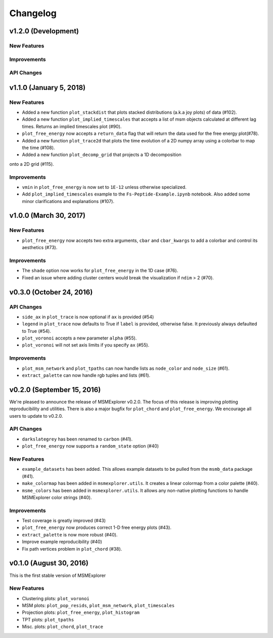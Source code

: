 .. _changelog:

Changelog
=========

v1.2.0 (Development)
--------------------

New Features
~~~~~~~~~~~~

Improvements
~~~~~~~~~~~~

API Changes
~~~~~~~~~~~

v1.1.0 (January 5, 2018)
------------------------

New Features
~~~~~~~~~~~~

- Added a new function ``plot_stackdist`` that plots stacked distributions
  (a.k.a joy plots) of data (#102).

- Added a new function ``plot_implied_timescales`` that accepts a list of msm objects
  calculated at different lag times. Returns an implied timescales plot (#90).

- ``plot_free_energy`` now accepts a ``return_data`` flag that will return
  the data used for the free energy plot(#78).

- Added a new function ``plot_trace2d`` that plots the time evolution of a 2D numpy array
  using a colorbar to map the time (#108).

- Added a new function ``plot_decomp_grid`` that projects a 1D decomposition
onto a 2D grid (#115).

Improvements
~~~~~~~~~~~~

- ``vmin`` in ``plot_free_energy`` is now set to ``1E-12`` unless otherwise specialized.

- Add ``plot_implied_timescales`` example to the ``Fs-Peptide-Example.ipynb`` notebook. Also added some minor
  clarifications and explanations (#107).

v1.0.0 (March 30, 2017)
-----------------------

New Features
~~~~~~~~~~~~

- ``plot_free_energy`` now accepts two extra arguments, ``cbar`` and
  ``cbar_kwargs`` to add a colorbar and control its aesthetics (#73).


Improvements
~~~~~~~~~~~~

- The ``shade`` option now works for ``plot_free_energy`` in the 1D case (#76).
- Fixed an issue where adding cluster centers would break the visualization
  if ``ndim`` > 2 (#70).

v0.3.0 (October 24, 2016)
-------------------------

API Changes
~~~~~~~~~~~

- ``side_ax`` in ``plot_trace`` is now optional if ``ax`` is provided (#54)
- ``legend`` in ``plot_trace`` now defaults to True if ``label`` is provided,
  otherwise false. It previously always defaulted to True (#54).
- ``plot_voronoi`` accepts a new parameter ``alpha`` (#55).
- ``plot_voronoi`` will not set axis limits if you specify ``ax`` (#55).


Improvements
~~~~~~~~~~~~

- ``plot_msm_network`` and ``plot_tpaths`` can now handle lists as
  ``node_color`` and ``node_size`` (#61).
- ``extract_palette`` can now handle rgb tuples and lists (#61).


v0.2.0 (September 15, 2016)
---------------------------

We're pleased to announce the release of MSMExplorer v0.2.0. The focus of this
release is improving plotting reproducibility and utilities. There is also a
major bugfix for ``plot_chord`` and ``plot_free_energy``. We encourage all
users to update to v0.2.0.

API Changes
~~~~~~~~~~~

- ``darkslategrey`` has been renamed to ``carbon`` (#41).
- ``plot_free_energy`` now supports a ``random_state`` option (#40)

New Features
~~~~~~~~~~~~

- ``example_datasets`` has been added. This allows example datasets to be
  pulled from the ``msmb_data`` package (#41).
- ``make_colormap`` has been added in ``msmexplorer.utils``. It creates a
  linear colormap from a color palette (#40).
- ``msme_colors`` has been added in ``msmexplorer.utils``. It allows any
  non-native plotting functions to handle MSMExplorer color strings (#40).

Improvements
~~~~~~~~~~~~

- Test coverage is greatly improved (#43)
- ``plot_free_energy`` now produces correct 1-D free energy plots (#43).
- ``extract_palette`` is now more robust (#40).
- Improve example reproducibility (#40)
- Fix path vertices problem in ``plot_chord`` (#38).


v0.1.0 (August 30, 2016)
------------------------

This is the first stable version of MSMExplorer

New Features
~~~~~~~~~~~~

- Clustering plots: ``plot_voronoi``
- MSM plots: ``plot_pop_resids``, ``plot_msm_network``, ``plot_timescales``
- Projection plots: ``plot_free_energy``, ``plot_histogram``
- TPT plots: ``plot_tpaths``
- Misc. plots: ``plot_chord``, ``plot_trace``
